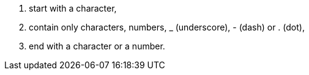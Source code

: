 . start with a character,
. contain only characters, numbers, _ (underscore), - (dash) or . (dot),
. end with a character or a number.

